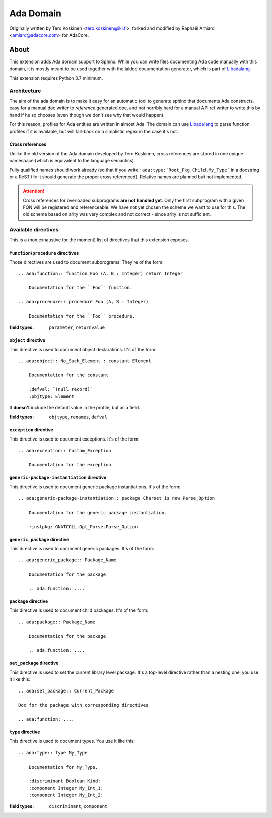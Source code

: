 ==========
Ada Domain
==========

Originally written by Tero Koskinen <tero.koskinen@iki.fi>, forked and modified
by Raphaël Amiard <amiard@adacore.com> for AdaCore.

About
=====

This extension adds Ada domain support to Sphinx. While you can write files
documenting Ada code manually with this domain, it is mostly meant to be used
together with the laldoc documentation generator, which is part of
`Libadalang`_.

This extension requires Python 3.7 minimum.

Architecture
------------

The aim of the ada domain is to make it easy for an automatic tool to generate
sphinx that documents Ada constructs, easy for a manual doc writer to
*reference* generated doc, and not horribly hard for a manual API ref writer to
write this by hand if he so chooses (even though we don't see why that would
happen).

For this reason, profiles for Ada entities are written in almost Ada. The
domain can use `Libadalang`_ to parse function profiles if it is available, but
will fall-back on a simplistic regex in the case it's not.

Cross references
^^^^^^^^^^^^^^^^

Unlike the old version of the Ada domain developed by Tero Koskinen, cross
references are stored in one unique namespace (which is equivalent to the
language semantics).

Fully qualified names should work already (so that if you write
``:ada:type:`Root_Pkg.Child.My_Type``` in a docstring or a ReST file it should
generate the proper cross referenced). Relative names are planned but not
implemented.

.. attention:: Cross references for overloaded subprograms **are not handled
    yet**. Only the first subprogram with a given FQN will be registered and
    referenceable. We have not yet chosen the scheme we want to use for this.
    The old scheme based on arity was very complex and not correct - since
    arity is not sufficient.

Available directives
--------------------

This is a (non exhaustive for the moment) list of directives that this
extension exposes.

``function``/``procedure`` directives
^^^^^^^^^^^^^^^^^^^^^^^^^^^^^^^^^^^^^

Those directives are used to document subprograms. They're of the form::

    .. ada:function:: function Foo (A, B : Integer) return Integer

        Documentation for the ``Foo`` function.

    .. ada:procedure:: procedure Foo (A, B : Integer)

        Documentation for the ``Foo`` procedure.

:field types: ``parameter``, ``returnvalue``

``object`` directive
^^^^^^^^^^^^^^^^^^^^

This directive is used to document object declarations. It's of the form::

    .. ada:object:: No_Such_Element : constant Element

        Documentation for the constant

        :defval: `(null record)`
        :objtype: Element

It **doesn't** include the default value in the profile, but as a field.

:field types: ``objtype``, ``renames``, ``defval``

``exception`` directive
^^^^^^^^^^^^^^^^^^^^^^^

This directive is used to document exceptions. It's of the form::

    .. ada:exception:: Custom_Exception

        Documentation for the exception

``generic-package-instantiation`` directive
^^^^^^^^^^^^^^^^^^^^^^^^^^^^^^^^^^^^^^^^^^^

This directive is used to document generic package instantiations. It's of the form::


    .. ada:generic-package-instantiation:: package Charset is new Parse_Option

        Documentation for the generic package instantiation.

        :instpkg: GNATCOLL.Opt_Parse.Parse_Option

``generic_package`` directive
^^^^^^^^^^^^^^^^^^^^^^^^^^^^^

This directive is used to document generic packages. It's of the form::

    .. ada:generic_package:: Package_Name

        Documentation for the package

        .. ada:function: ....

``package`` directive
^^^^^^^^^^^^^^^^^^^^^

This directive is used to document child packages. It's of the form::

    .. ada:package:: Package_Name

        Documentation for the package

        .. ada:function: ....

``set_package`` directive
^^^^^^^^^^^^^^^^^^^^^^^^

This directive is used to set the current library level package. It's a
top-level directive rather than a nesting one. you use it like this::

    .. ada:set_package:: Current_Package

    Doc for the package with corresponding directives

    .. ada:function: ....

``type`` directive
^^^^^^^^^^^^^^^^^^

This directive is used to document types. You use it like this::

    .. ada:type:: type My_Type

        Documentation for My_Type.

        :discriminant Boolean Kind:
        :component Integer My_Int_1:
        :component Integer My_Int_2:

:field types: ``discriminant``, ``component``

.. _Libadalang: https://github.com/AdaCore/libadalang

